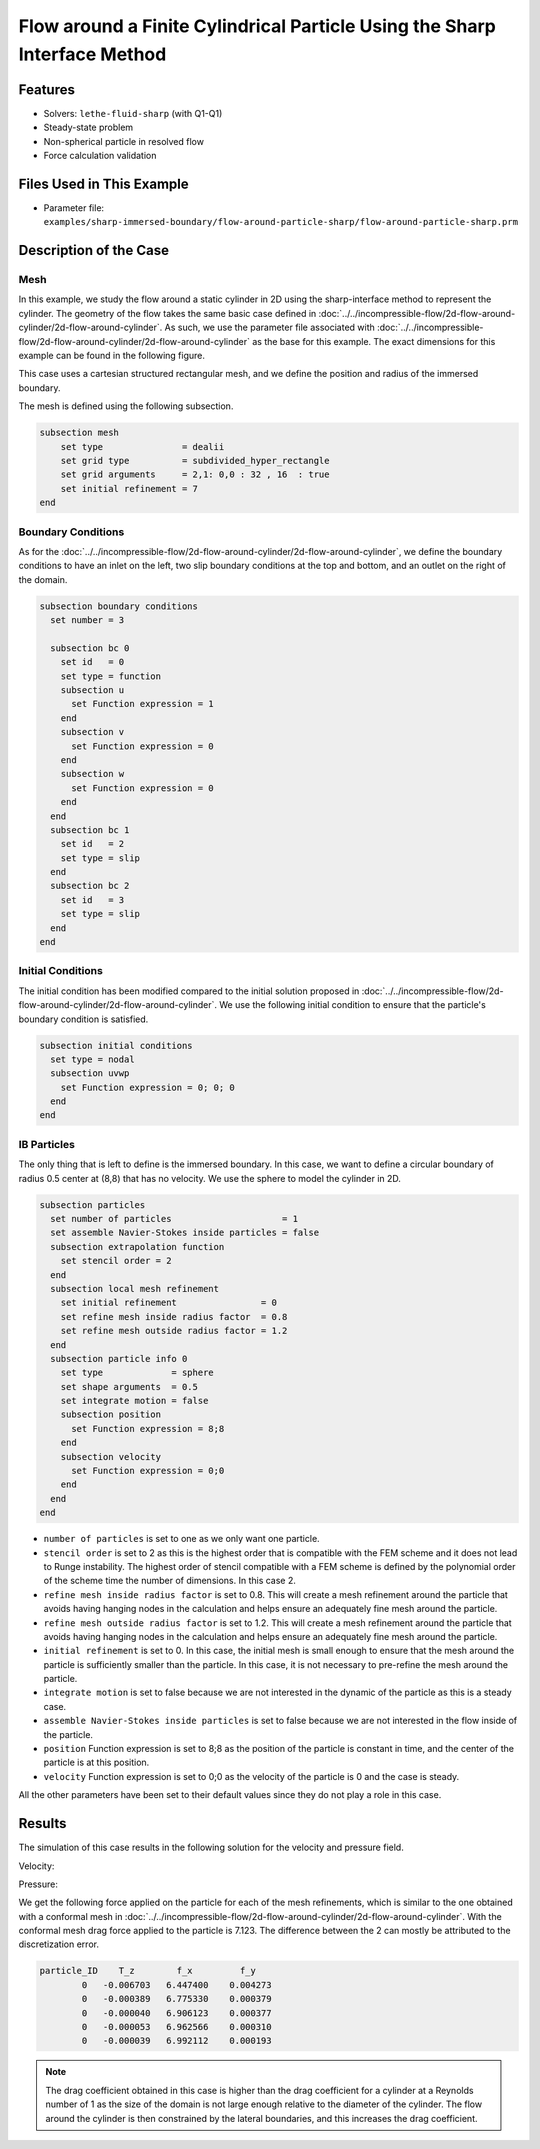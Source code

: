 ==============================================================================
Flow around a Finite Cylindrical Particle Using the Sharp Interface Method
==============================================================================


----------------------------------
Features
----------------------------------

- Solvers: ``lethe-fluid-sharp`` (with Q1-Q1) 
- Steady-state problem
- Non-spherical particle in resolved flow
- Force calculation validation


---------------------------
Files Used in This Example
---------------------------

- Parameter file: ``examples/sharp-immersed-boundary/flow-around-particle-sharp/flow-around-particle-sharp.prm``


-----------------------
Description of the Case
-----------------------

Mesh
~~~~

In this example, we study the flow around a static cylinder in 2D using the sharp-interface method to represent the cylinder. The geometry of the flow takes the same basic case defined in :doc:`../../incompressible-flow/2d-flow-around-cylinder/2d-flow-around-cylinder`. As such, we use the parameter file associated with :doc:`../../incompressible-flow/2d-flow-around-cylinder/2d-flow-around-cylinder` as the base for this example. The exact dimensions for this example can be found in the following figure.

.. image:: images/cylinder-case.png
    :alt: Simulation schematic
    :align: center

This case uses a cartesian structured rectangular mesh, and we define the position and radius of the immersed boundary.
    
The mesh is defined using the following subsection.

.. code-block:: text

    subsection mesh
        set type               = dealii
        set grid type          = subdivided_hyper_rectangle
        set grid arguments     = 2,1: 0,0 : 32 , 16  : true
        set initial refinement = 7
    end

Boundary Conditions
~~~~~~~~~~~~~~~~~~~

As for the :doc:`../../incompressible-flow/2d-flow-around-cylinder/2d-flow-around-cylinder`, we define the boundary conditions to have an inlet on the left, two slip boundary conditions at the top and bottom, and an outlet on the right of the domain.


.. code-block:: text

    subsection boundary conditions
      set number = 3
    
      subsection bc 0
        set id   = 0
        set type = function
        subsection u
          set Function expression = 1
        end
        subsection v
          set Function expression = 0
        end
        subsection w
          set Function expression = 0
        end
      end
      subsection bc 1
        set id   = 2
        set type = slip
      end
      subsection bc 2
        set id   = 3
        set type = slip
      end
    end

Initial Conditions
~~~~~~~~~~~~~~~~~~

The initial condition has been modified compared to the initial solution proposed in :doc:`../../incompressible-flow/2d-flow-around-cylinder/2d-flow-around-cylinder`. We use the following initial condition to ensure that the particle's boundary condition is satisfied.

.. code-block:: text

    subsection initial conditions
      set type = nodal
      subsection uvwp
        set Function expression = 0; 0; 0
      end
    end

IB Particles
~~~~~~~~~~~~~

The only thing that is left to define is the immersed boundary.
In this case, we want to define a circular boundary of radius 0.5 center at (8,8) that has no velocity. We use the sphere to model the cylinder in 2D.

.. code-block:: text

    subsection particles
      set number of particles                     = 1
      set assemble Navier-Stokes inside particles = false
      subsection extrapolation function
        set stencil order = 2
      end
      subsection local mesh refinement
        set initial refinement                = 0
        set refine mesh inside radius factor  = 0.8
        set refine mesh outside radius factor = 1.2
      end
      subsection particle info 0    
        set type             = sphere
        set shape arguments  = 0.5
        set integrate motion = false
        subsection position
          set Function expression = 8;8
        end
        subsection velocity
          set Function expression = 0;0
        end
      end
    end
    
* ``number of particles`` is set to one as we only want one particle.

* ``stencil order`` is set to 2 as this is the highest order that is compatible with the FEM scheme and it does not lead to Runge instability. The highest order of stencil compatible with a FEM scheme is defined by the polynomial order of the scheme time the number of dimensions. In this case 2.

* ``refine mesh inside radius factor`` is set to 0.8. This will create a mesh refinement around the particle that avoids having hanging nodes in the calculation and helps ensure an adequately fine mesh around the particle.

* ``refine mesh outside radius factor`` is set to 1.2. This will create a mesh refinement around the particle that avoids having hanging nodes in the calculation and helps ensure an adequately fine mesh around the particle.

* ``initial refinement`` is set to 0. In this case, the initial mesh is small enough to ensure that the mesh around the particle is sufficiently smaller than the particle. In this case, it is not necessary to pre-refine the mesh around the particle.

* ``integrate motion`` is set to false because we are not interested in the dynamic of the particle as this is a steady case.

* ``assemble Navier-Stokes inside particles`` is set to false because we are not interested in the flow inside of the particle.

* ``position`` Function expression is set to 8;8 as the position of the particle is constant in time, and the center of the particle is at this position.

* ``velocity`` Function expression is set to 0;0 as the velocity of the particle is 0 and the case is steady.

All the other parameters have been set to their default values since they do not play a role in this case.


---------------
Results
---------------

The simulation of this case results in the following solution for the velocity and pressure field. 


Velocity:
 
.. image:: images/example10-velocity.png
    :alt: Simulation schematic
    :align: center

Pressure: 

.. image:: images/example10-pressure.png
    :alt: Simulation schematic
    :align: center

We get the following force applied on the particle for each of the mesh refinements, which is similar to the one obtained with a conformal mesh in :doc:`../../incompressible-flow/2d-flow-around-cylinder/2d-flow-around-cylinder`. With the conformal mesh drag force applied to the particle is 7.123. The difference between the 2 can mostly be attributed to the discretization error.

.. code-block:: text

    particle_ID    T_z        f_x         f_y
            0   -0.006703   6.447400    0.004273
            0   -0.000389   6.775330    0.000379
            0   -0.000040   6.906123    0.000377
            0   -0.000053   6.962566    0.000310
            0   -0.000039   6.992112    0.000193
          
.. note:: 
    The drag coefficient obtained in this case is higher than the drag coefficient for a cylinder at a Reynolds number of 1 as the size of the domain is not large enough relative to the diameter of the cylinder. The flow around the cylinder is then constrained by the lateral boundaries, and this increases the drag coefficient.



